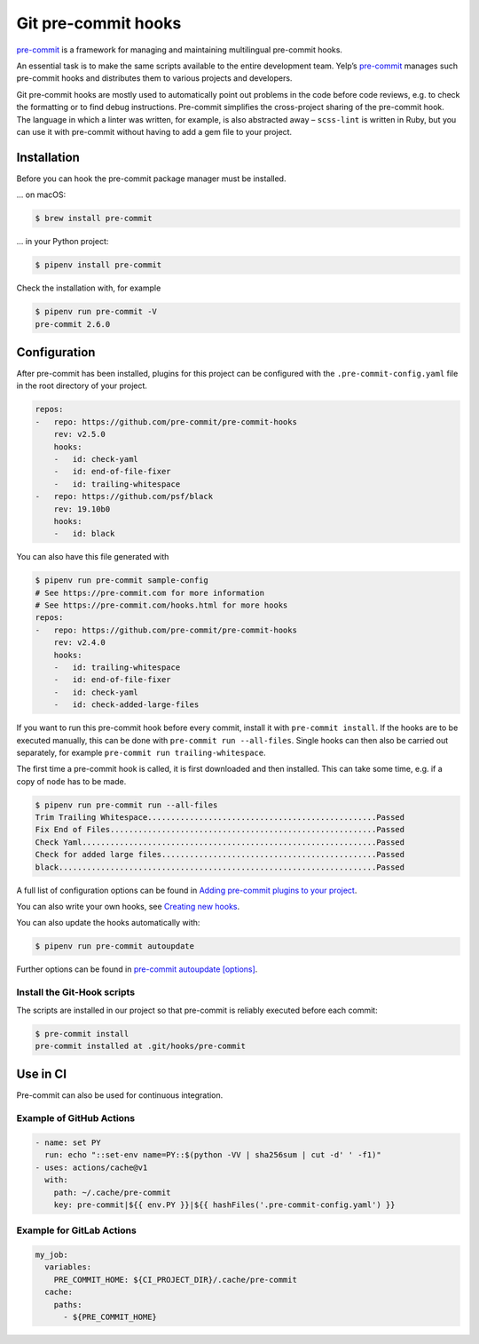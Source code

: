 Git pre-commit hooks
====================

`pre-commit <https://pre-commit.com/>`_ is a framework for managing and
maintaining multilingual pre-commit hooks.

An essential task is to make the same scripts available to the entire
development team. Yelp’s `pre-commit <https://pre-commit.com/>`_ manages such
pre-commit hooks and distributes them to various projects and developers.

Git pre-commit hooks are mostly used to automatically point out problems in the
code before code reviews, e.g. to check the formatting or to find debug
instructions. Pre-commit simplifies the cross-project sharing of the pre-commit
hook. The language in which a linter was written, for example, is also
abstracted away – ``scss-lint`` is written in Ruby, but you can use it with
pre-commit without having to add a gem file to your project.

Installation
------------

Before you can hook the pre-commit package manager must be installed.

… on macOS:

.. code-block:: console

    $ brew install pre-commit

… in your Python project:

.. code-block:: console

    $ pipenv install pre-commit

Check the installation with, for example

.. code-block:: console

    $ pipenv run pre-commit -V
    pre-commit 2.6.0

Configuration
-------------

After pre-commit has been installed, plugins for this project can be configured
with the ``.pre-commit-config.yaml`` file in the root directory of your project.

.. code-block:: yaml

    repos:
    -   repo: https://github.com/pre-commit/pre-commit-hooks
        rev: v2.5.0
        hooks:
        -   id: check-yaml
        -   id: end-of-file-fixer
        -   id: trailing-whitespace
    -   repo: https://github.com/psf/black
        rev: 19.10b0
        hooks:
        -   id: black

You can also have this file generated with

.. code-block:: console

    $ pipenv run pre-commit sample-config
    # See https://pre-commit.com for more information
    # See https://pre-commit.com/hooks.html for more hooks
    repos:
    -   repo: https://github.com/pre-commit/pre-commit-hooks
        rev: v2.4.0
        hooks:
        -   id: trailing-whitespace
        -   id: end-of-file-fixer
        -   id: check-yaml
        -   id: check-added-large-files

If you want to run this pre-commit hook before every commit, install it with
``pre-commit install``. If the hooks are to be executed manually, this can be
done with ``pre-commit run --all-files``. Single hooks can then also be carried
out separately, for example ``pre-commit run trailing-whitespace``.

The first time a pre-commit hook is called, it is first downloaded and then
installed. This can take some time, e.g. if a copy of ``node`` has to be made.

.. code-block:: console

    $ pipenv run pre-commit run --all-files
    Trim Trailing Whitespace.................................................Passed
    Fix End of Files.........................................................Passed
    Check Yaml...............................................................Passed
    Check for added large files..............................................Passed
    black....................................................................Passed

A full list of configuration options can be found in `Adding pre-commit plugins
to your project
<https://pre-commit.com/#adding-pre-commit-plugins-to-your-project>`_.

You can also write your own hooks, see `Creating new hooks
<https://pre-commit.com/#creating-new-hooks>`_.

You can also update the hooks automatically with:

.. code-block:: console

    $ pipenv run pre-commit autoupdate

Further options can be found in  `pre-commit autoupdate [options]
<https://pre-commit.com/#pre-commit-autoupdate>`_.

Install the Git-Hook scripts
~~~~~~~~~~~~~~~~~~~~~~~~~~~~

The scripts are installed in our project so that pre-commit is reliably executed
before each commit:

.. code-block:: console

    $ pre-commit install
    pre-commit installed at .git/hooks/pre-commit

Use in CI
---------

Pre-commit can also be used for continuous integration.

.. _gh-action-pre-commit-example:

Example of GitHub Actions
~~~~~~~~~~~~~~~~~~~~~~~~~

.. code-block:: yaml

    - name: set PY
      run: echo "::set-env name=PY::$(python -VV | sha256sum | cut -d' ' -f1)"
    - uses: actions/cache@v1
      with:
        path: ~/.cache/pre-commit
        key: pre-commit|${{ env.PY }}|${{ hashFiles('.pre-commit-config.yaml') }}

.. seealso::

    * `pre-commit/action <https://github.com/pre-commit/action>`_
    * `pre-commit ci <https://pre-commit.ci/>`_

Example for GitLab Actions
~~~~~~~~~~~~~~~~~~~~~~~~~~

.. code-block:: yaml

    my_job:
      variables:
        PRE_COMMIT_HOME: ${CI_PROJECT_DIR}/.cache/pre-commit
      cache:
        paths:
          - ${PRE_COMMIT_HOME}

.. seealso::

    For more information on fine-tuning caching, see `Good caching practices
    <https://docs.gitlab.com/ee/ci/caching/#good-caching-practices>`_.
